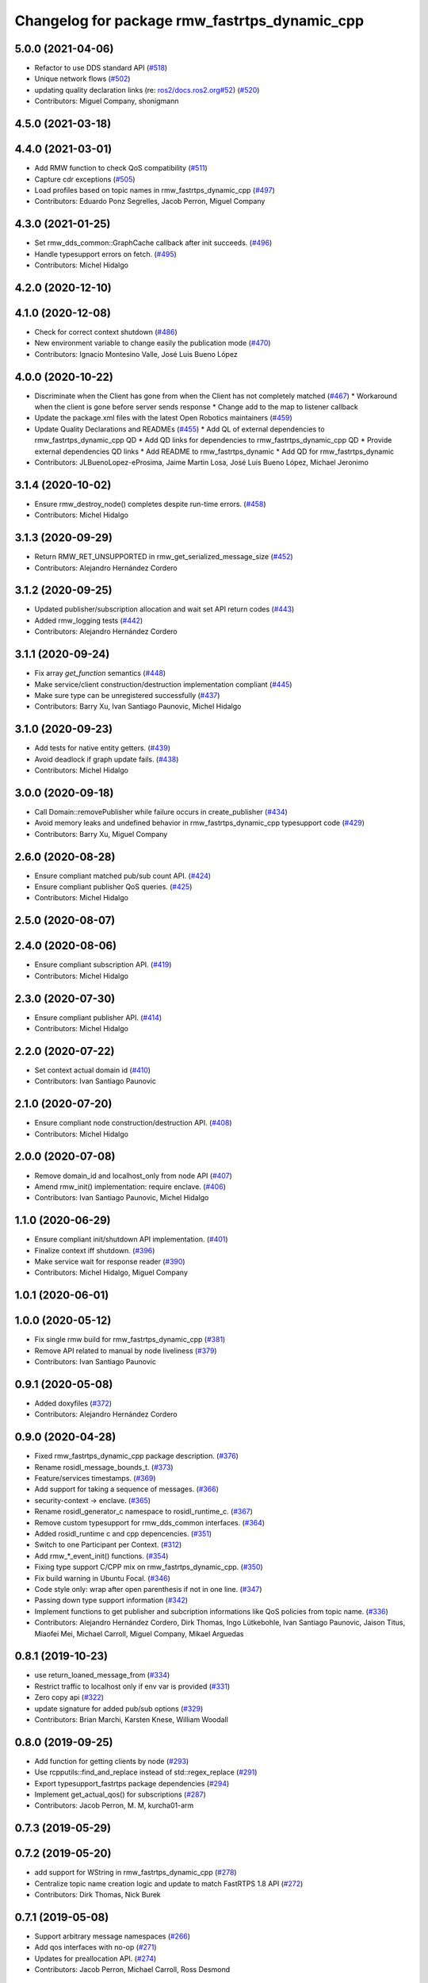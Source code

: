 ^^^^^^^^^^^^^^^^^^^^^^^^^^^^^^^^^^^^^^^^^^^^^^
Changelog for package rmw_fastrtps_dynamic_cpp
^^^^^^^^^^^^^^^^^^^^^^^^^^^^^^^^^^^^^^^^^^^^^^

5.0.0 (2021-04-06)
------------------
* Refactor to use DDS standard API (`#518 <https://github.com/ros2/rmw_fastrtps/issues/518>`_)
* Unique network flows (`#502 <https://github.com/ros2/rmw_fastrtps/issues/502>`_)
* updating quality declaration links (re: `ros2/docs.ros2.org#52 <https://github.com/ros2/docs.ros2.org/issues/52>`_) (`#520 <https://github.com/ros2/rmw_fastrtps/issues/520>`_)
* Contributors: Miguel Company, shonigmann

4.5.0 (2021-03-18)
------------------

4.4.0 (2021-03-01)
------------------
* Add RMW function to check QoS compatibility (`#511 <https://github.com/ros2/rmw_fastrtps/issues/511>`_)
* Capture cdr exceptions (`#505 <https://github.com/ros2/rmw_fastrtps/issues/505>`_)
* Load profiles based on topic names in rmw_fastrtps_dynamic_cpp (`#497 <https://github.com/ros2/rmw_fastrtps/issues/497>`_)
* Contributors: Eduardo Ponz Segrelles, Jacob Perron, Miguel Company

4.3.0 (2021-01-25)
------------------
* Set rmw_dds_common::GraphCache callback after init succeeds. (`#496 <https://github.com/ros2/rmw_fastrtps/issues/496>`_)
* Handle typesupport errors on fetch. (`#495 <https://github.com/ros2/rmw_fastrtps/issues/495>`_)
* Contributors: Michel Hidalgo

4.2.0 (2020-12-10)
------------------

4.1.0 (2020-12-08)
------------------
* Check for correct context shutdown (`#486 <https://github.com/ros2/rmw_fastrtps/issues/486>`_)
* New environment variable to change easily the publication mode (`#470 <https://github.com/ros2/rmw_fastrtps/issues/470>`_)
* Contributors: Ignacio Montesino Valle, José Luis Bueno López

4.0.0 (2020-10-22)
------------------
* Discriminate when the Client has gone from when the Client has not completely matched (`#467 <https://github.com/ros2/rmw_fastrtps/issues/467>`_)
  * Workaround when the client is gone before server sends response
  * Change add to the map to listener callback
* Update the package.xml files with the latest Open Robotics maintainers (`#459 <https://github.com/ros2/rmw_fastrtps/issues/459>`_)
* Update Quality Declarations and READMEs (`#455 <https://github.com/ros2/rmw_fastrtps/issues/455>`_)
  * Add QL of external dependencies to rmw_fastrtps_dynamic_cpp QD
  * Add QD links for dependencies to rmw_fastrtps_dynamic_cpp QD
  * Provide external dependencies QD links
  * Add README to rmw_fastrtps_dynamic
  * Add QD for rmw_fastrtps_dynamic
* Contributors: JLBuenoLopez-eProsima, Jaime Martin Losa, José Luis Bueno López, Michael Jeronimo

3.1.4 (2020-10-02)
------------------
* Ensure rmw_destroy_node() completes despite run-time errors. (`#458 <https://github.com/ros2/rmw_fastrtps/issues/458>`_)
* Contributors: Michel Hidalgo

3.1.3 (2020-09-29)
------------------
* Return RMW_RET_UNSUPPORTED in rmw_get_serialized_message_size (`#452 <https://github.com/ros2/rmw_fastrtps/issues/452>`_)
* Contributors: Alejandro Hernández Cordero

3.1.2 (2020-09-25)
------------------
* Updated publisher/subscription allocation and wait set API return codes (`#443 <https://github.com/ros2/rmw_fastrtps/issues/443>`_)
* Added rmw_logging tests (`#442 <https://github.com/ros2/rmw_fastrtps/issues/442>`_)
* Contributors: Alejandro Hernández Cordero

3.1.1 (2020-09-24)
------------------
* Fix array `get_function` semantics (`#448 <https://github.com/ros2/rmw_fastrtps/issues/448>`_)
* Make service/client construction/destruction implementation compliant (`#445 <https://github.com/ros2/rmw_fastrtps/issues/445>`_)
* Make sure type can be unregistered successfully (`#437 <https://github.com/ros2/rmw_fastrtps/issues/437>`_)
* Contributors: Barry Xu, Ivan Santiago Paunovic, Michel Hidalgo

3.1.0 (2020-09-23)
------------------
* Add tests for native entity getters. (`#439 <https://github.com/ros2/rmw_fastrtps/issues/439>`_)
* Avoid deadlock if graph update fails. (`#438 <https://github.com/ros2/rmw_fastrtps/issues/438>`_)
* Contributors: Michel Hidalgo

3.0.0 (2020-09-18)
------------------
* Call Domain::removePublisher while failure occurs in create_publisher (`#434 <https://github.com/ros2/rmw_fastrtps/issues/434>`_)
* Avoid memory leaks and undefined behavior in rmw_fastrtps_dynamic_cpp typesupport code (`#429 <https://github.com/ros2/rmw_fastrtps/issues/429>`_)
* Contributors: Barry Xu, Miguel Company

2.6.0 (2020-08-28)
------------------
* Ensure compliant matched pub/sub count API. (`#424 <https://github.com/ros2/rmw_fastrtps/issues/424>`_)
* Ensure compliant publisher QoS queries. (`#425 <https://github.com/ros2/rmw_fastrtps/issues/425>`_)
* Contributors: Michel Hidalgo

2.5.0 (2020-08-07)
------------------

2.4.0 (2020-08-06)
------------------
* Ensure compliant subscription API. (`#419 <https://github.com/ros2/rmw_fastrtps/issues/419>`_)
* Contributors: Michel Hidalgo

2.3.0 (2020-07-30)
------------------
* Ensure compliant publisher API. (`#414 <https://github.com/ros2/rmw_fastrtps/issues/414>`_)
* Contributors: Michel Hidalgo

2.2.0 (2020-07-22)
------------------
* Set context actual domain id (`#410 <https://github.com/ros2/rmw_fastrtps/issues/410>`_)
* Contributors: Ivan Santiago Paunovic

2.1.0 (2020-07-20)
------------------
* Ensure compliant node construction/destruction API. (`#408 <https://github.com/ros2/rmw_fastrtps/issues/408>`_)
* Contributors: Michel Hidalgo

2.0.0 (2020-07-08)
------------------
* Remove domain_id and localhost_only from node API (`#407 <https://github.com/ros2/rmw_fastrtps/issues/407>`_)
* Amend rmw_init() implementation: require enclave. (`#406 <https://github.com/ros2/rmw_fastrtps/issues/406>`_)
* Contributors: Ivan Santiago Paunovic, Michel Hidalgo

1.1.0 (2020-06-29)
------------------
* Ensure compliant init/shutdown API implementation. (`#401 <https://github.com/ros2/rmw_fastrtps/issues/401>`_)
* Finalize context iff shutdown. (`#396 <https://github.com/ros2/rmw_fastrtps/issues/396>`_)
* Make service wait for response reader (`#390 <https://github.com/ros2/rmw_fastrtps/issues/390>`_)
* Contributors: Michel Hidalgo, Miguel Company

1.0.1 (2020-06-01)
------------------

1.0.0 (2020-05-12)
------------------
* Fix single rmw build for rmw_fastrtps_dynamic_cpp (`#381 <https://github.com/ros2/rmw_fastrtps/issues/381>`_)
* Remove API related to manual by node liveliness (`#379 <https://github.com/ros2/rmw_fastrtps/issues/379>`_)
* Contributors: Ivan Santiago Paunovic

0.9.1 (2020-05-08)
------------------
* Added doxyfiles (`#372 <https://github.com/ros2/rmw_fastrtps/issues/372>`_)
* Contributors: Alejandro Hernández Cordero

0.9.0 (2020-04-28)
------------------
* Fixed rmw_fastrtps_dynamic_cpp package description. (`#376 <https://github.com/ros2/rmw_fastrtps/issues/376>`_)
* Rename rosidl_message_bounds_t. (`#373 <https://github.com/ros2/rmw_fastrtps/issues/373>`_)
* Feature/services timestamps. (`#369 <https://github.com/ros2/rmw_fastrtps/issues/369>`_)
* Add support for taking a sequence of messages. (`#366 <https://github.com/ros2/rmw_fastrtps/issues/366>`_)
* security-context -> enclave. (`#365 <https://github.com/ros2/rmw_fastrtps/issues/365>`_)
* Rename rosidl_generator_c namespace to rosidl_runtime_c. (`#367 <https://github.com/ros2/rmw_fastrtps/issues/367>`_)
* Remove custom typesupport for rmw_dds_common interfaces. (`#364 <https://github.com/ros2/rmw_fastrtps/issues/364>`_)
* Added rosidl_runtime c and cpp depencencies. (`#351 <https://github.com/ros2/rmw_fastrtps/issues/351>`_)
* Switch to one Participant per Context. (`#312 <https://github.com/ros2/rmw_fastrtps/issues/312>`_)
* Add rmw\_*_event_init() functions. (`#354 <https://github.com/ros2/rmw_fastrtps/issues/354>`_)
* Fixing type support C/CPP mix on rmw_fastrtps_dynamic_cpp. (`#350 <https://github.com/ros2/rmw_fastrtps/issues/350>`_)
* Fix build warning in Ubuntu Focal. (`#346 <https://github.com/ros2/rmw_fastrtps/issues/346>`_)
* Code style only: wrap after open parenthesis if not in one line. (`#347 <https://github.com/ros2/rmw_fastrtps/issues/347>`_)
* Passing down type support information (`#342 <https://github.com/ros2/rmw_fastrtps/issues/342>`_)
* Implement functions to get publisher and subcription informations like QoS policies from topic name. (`#336 <https://github.com/ros2/rmw_fastrtps/issues/336>`_)
* Contributors: Alejandro Hernández Cordero, Dirk Thomas, Ingo Lütkebohle, Ivan Santiago Paunovic, Jaison Titus, Miaofei Mei, Michael Carroll, Miguel Company, Mikael Arguedas

0.8.1 (2019-10-23)
------------------
* use return_loaned_message_from (`#334 <https://github.com/ros2/rmw_fastrtps/issues/334>`_)
* Restrict traffic to localhost only if env var is provided (`#331 <https://github.com/ros2/rmw_fastrtps/issues/331>`_)
* Zero copy api (`#322 <https://github.com/ros2/rmw_fastrtps/issues/322>`_)
* update signature for added pub/sub options (`#329 <https://github.com/ros2/rmw_fastrtps/issues/329>`_)
* Contributors: Brian Marchi, Karsten Knese, William Woodall

0.8.0 (2019-09-25)
------------------
* Add function for getting clients by node (`#293 <https://github.com/ros2/rmw_fastrtps/issues/293>`_)
* Use rcpputils::find_and_replace instead of std::regex_replace (`#291 <https://github.com/ros2/rmw_fastrtps/issues/291>`_)
* Export typesupport_fastrtps package dependencies (`#294 <https://github.com/ros2/rmw_fastrtps/issues/294>`_)
* Implement get_actual_qos() for subscriptions (`#287 <https://github.com/ros2/rmw_fastrtps/issues/287>`_)
* Contributors: Jacob Perron, M. M, kurcha01-arm

0.7.3 (2019-05-29)
------------------

0.7.2 (2019-05-20)
------------------
* add support for WString in rmw_fastrtps_dynamic_cpp (`#278 <https://github.com/ros2/rmw_fastrtps/issues/278>`_)
* Centralize topic name creation logic and update to match FastRTPS 1.8 API (`#272 <https://github.com/ros2/rmw_fastrtps/issues/272>`_)
* Contributors: Dirk Thomas, Nick Burek

0.7.1 (2019-05-08)
------------------
* Support arbitrary message namespaces  (`#266 <https://github.com/ros2/rmw_fastrtps/issues/266>`_)
* Add qos interfaces with no-op (`#271 <https://github.com/ros2/rmw_fastrtps/issues/271>`_)
* Updates for preallocation API. (`#274 <https://github.com/ros2/rmw_fastrtps/issues/274>`_)
* Contributors: Jacob Perron, Michael Carroll, Ross Desmond

0.7.0 (2019-04-13)
------------------
* Add function to get publisher actual qos settings (`#267 <https://github.com/ros2/rmw_fastrtps/issues/267>`_)
* pass context to wait set and fini context (`#252 <https://github.com/ros2/rmw_fastrtps/issues/252>`_)
* Add missing logic to dynamic RMW client implementation (`#254 <https://github.com/ros2/rmw_fastrtps/issues/254>`_)
* Merge pull request `#250 <https://github.com/ros2/rmw_fastrtps/issues/250>`_ from ros2/support_static_lib
* use namespace_prefix from shared package
* Use empty() instead of size() to check if a vector/map contains elements and fixed some incorrect logging (`#245 <https://github.com/ros2/rmw_fastrtps/issues/245>`_)
* Contributors: Dirk Thomas, Jacob Perron, Johnny Willemsen, William Woodall, ivanpauno

0.6.1 (2018-12-06)
------------------
* Add topic cache object for managing topic relations (`#236 <https://github.com/ros2/rmw_fastrtps/issues/236>`_)
* Fastrtps 1.7.0 (`#233 <https://github.com/ros2/rmw_fastrtps/issues/233>`_)
* RMW_FastRTPS configuration from XML only (`#243 <https://github.com/ros2/rmw_fastrtps/issues/243>`_)
* refactor to support init options and context (`#237 <https://github.com/ros2/rmw_fastrtps/issues/237>`_)
* Methods to retrieve matched counts on pub/sub (`#234 <https://github.com/ros2/rmw_fastrtps/issues/234>`_)
* Fixing failing tests on rmw_fastrtps_dynamic_cpp. (`#242 <https://github.com/ros2/rmw_fastrtps/issues/242>`_)
* use uint8_array (`#240 <https://github.com/ros2/rmw_fastrtps/issues/240>`_)
* fix linter warnings (`#241 <https://github.com/ros2/rmw_fastrtps/issues/241>`_)
* Contributors: Dirk Thomas, Juan Carlos, Karsten Knese, Michael Carroll, MiguelCompany, Ross Desmond, William Woodall

0.6.0 (2018-11-16)
------------------
* Merge pull request `#232 <https://github.com/ros2/rmw_fastrtps/issues/232>`_ from ros2/array-terminology
* rename files
* rename dynamic array to sequence
* Add semicolons to all RCLCPP and RCUTILS macros. (`#229 <https://github.com/ros2/rmw_fastrtps/issues/229>`_)
* Include node namespaces in get_node_names (`#224 <https://github.com/ros2/rmw_fastrtps/issues/224>`_)
* add rmw_get_serialization_format (`#215 <https://github.com/ros2/rmw_fastrtps/issues/215>`_)
* Merge pull request `#218 <https://github.com/ros2/rmw_fastrtps/issues/218>`_ from ros2/pr203
* Refs `#3061 <https://github.com/ros2/rmw_fastrtps/issues/3061>`_. Adapting code on rmw_fastrtps_dynamic_cpp.
* Refs `#3061 <https://github.com/ros2/rmw_fastrtps/issues/3061>`_. Package rmw_fastrtps_cpp duplicated as rmw_fastrtps_dynamic_cpp.
* Contributors: Chris Lalancette, Dirk Thomas, Karsten Knese, Michael Carroll, Miguel Company

0.5.1 (2018-06-28)
------------------

0.5.0 (2018-06-23)
------------------

0.4.0 (2017-12-08)
------------------
